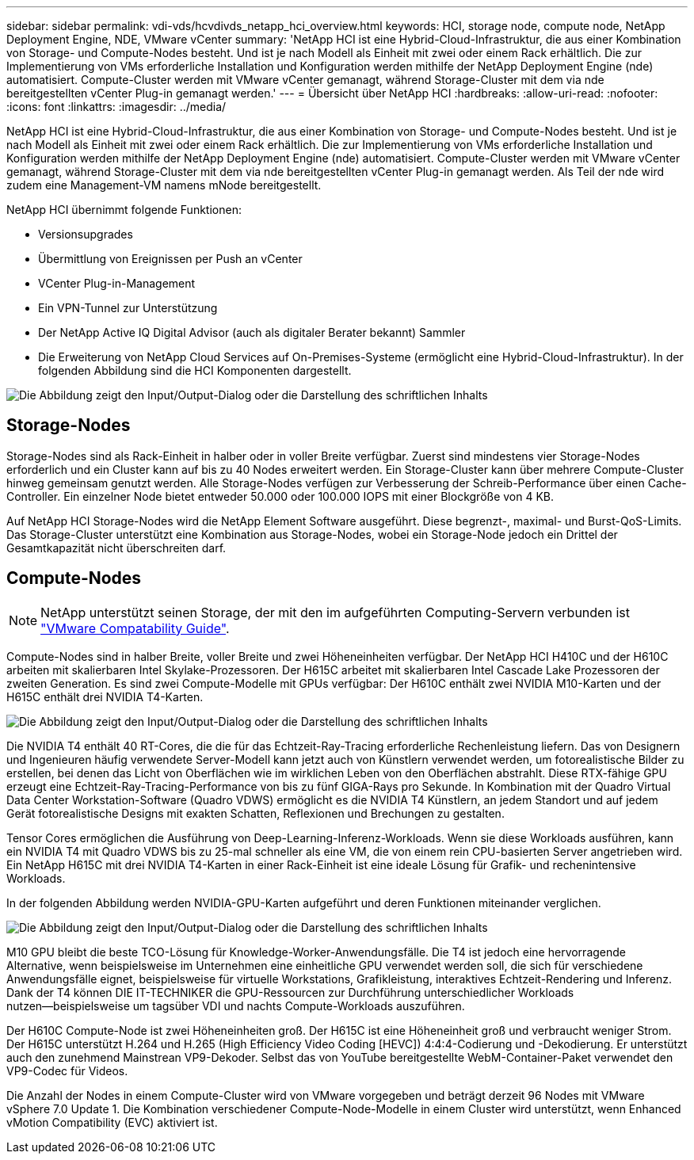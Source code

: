---
sidebar: sidebar 
permalink: vdi-vds/hcvdivds_netapp_hci_overview.html 
keywords: HCI, storage node, compute node, NetApp Deployment Engine, NDE, VMware vCenter 
summary: 'NetApp HCI ist eine Hybrid-Cloud-Infrastruktur, die aus einer Kombination von Storage- und Compute-Nodes besteht. Und ist je nach Modell als Einheit mit zwei oder einem Rack erhältlich. Die zur Implementierung von VMs erforderliche Installation und Konfiguration werden mithilfe der NetApp Deployment Engine (nde) automatisiert. Compute-Cluster werden mit VMware vCenter gemanagt, während Storage-Cluster mit dem via nde bereitgestellten vCenter Plug-in gemanagt werden.' 
---
= Übersicht über NetApp HCI
:hardbreaks:
:allow-uri-read: 
:nofooter: 
:icons: font
:linkattrs: 
:imagesdir: ../media/


[role="lead"]
NetApp HCI ist eine Hybrid-Cloud-Infrastruktur, die aus einer Kombination von Storage- und Compute-Nodes besteht. Und ist je nach Modell als Einheit mit zwei oder einem Rack erhältlich. Die zur Implementierung von VMs erforderliche Installation und Konfiguration werden mithilfe der NetApp Deployment Engine (nde) automatisiert. Compute-Cluster werden mit VMware vCenter gemanagt, während Storage-Cluster mit dem via nde bereitgestellten vCenter Plug-in gemanagt werden. Als Teil der nde wird zudem eine Management-VM namens mNode bereitgestellt.

NetApp HCI übernimmt folgende Funktionen:

* Versionsupgrades
* Übermittlung von Ereignissen per Push an vCenter
* VCenter Plug-in-Management
* Ein VPN-Tunnel zur Unterstützung
* Der NetApp Active IQ Digital Advisor (auch als digitaler Berater bekannt) Sammler
* Die Erweiterung von NetApp Cloud Services auf On-Premises-Systeme (ermöglicht eine Hybrid-Cloud-Infrastruktur). In der folgenden Abbildung sind die HCI Komponenten dargestellt.


image:hcvdivds_image5.png["Die Abbildung zeigt den Input/Output-Dialog oder die Darstellung des schriftlichen Inhalts"]



== Storage-Nodes

Storage-Nodes sind als Rack-Einheit in halber oder in voller Breite verfügbar. Zuerst sind mindestens vier Storage-Nodes erforderlich und ein Cluster kann auf bis zu 40 Nodes erweitert werden. Ein Storage-Cluster kann über mehrere Compute-Cluster hinweg gemeinsam genutzt werden. Alle Storage-Nodes verfügen zur Verbesserung der Schreib-Performance über einen Cache-Controller. Ein einzelner Node bietet entweder 50.000 oder 100.000 IOPS mit einer Blockgröße von 4 KB.

Auf NetApp HCI Storage-Nodes wird die NetApp Element Software ausgeführt. Diese begrenzt-, maximal- und Burst-QoS-Limits. Das Storage-Cluster unterstützt eine Kombination aus Storage-Nodes, wobei ein Storage-Node jedoch ein Drittel der Gesamtkapazität nicht überschreiten darf.



== Compute-Nodes


NOTE: NetApp unterstützt seinen Storage, der mit den im aufgeführten Computing-Servern verbunden ist https://www.vmware.com/resources/compatibility/search.php?deviceCategory=server["VMware Compatability Guide"].

Compute-Nodes sind in halber Breite, voller Breite und zwei Höheneinheiten verfügbar. Der NetApp HCI H410C und der H610C arbeiten mit skalierbaren Intel Skylake-Prozessoren. Der H615C arbeitet mit skalierbaren Intel Cascade Lake Prozessoren der zweiten Generation. Es sind zwei Compute-Modelle mit GPUs verfügbar: Der H610C enthält zwei NVIDIA M10-Karten und der H615C enthält drei NVIDIA T4-Karten.

image:hcvdivds_image6.png["Die Abbildung zeigt den Input/Output-Dialog oder die Darstellung des schriftlichen Inhalts"]

Die NVIDIA T4 enthält 40 RT-Cores, die die für das Echtzeit-Ray-Tracing erforderliche Rechenleistung liefern. Das von Designern und Ingenieuren häufig verwendete Server-Modell kann jetzt auch von Künstlern verwendet werden, um fotorealistische Bilder zu erstellen, bei denen das Licht von Oberflächen wie im wirklichen Leben von den Oberflächen abstrahlt. Diese RTX-fähige GPU erzeugt eine Echtzeit-Ray-Tracing-Performance von bis zu fünf GIGA-Rays pro Sekunde. In Kombination mit der Quadro Virtual Data Center Workstation-Software (Quadro VDWS) ermöglicht es die NVIDIA T4 Künstlern, an jedem Standort und auf jedem Gerät fotorealistische Designs mit exakten Schatten, Reflexionen und Brechungen zu gestalten.

Tensor Cores ermöglichen die Ausführung von Deep-Learning-Inferenz-Workloads. Wenn sie diese Workloads ausführen, kann ein NVIDIA T4 mit Quadro VDWS bis zu 25-mal schneller als eine VM, die von einem rein CPU-basierten Server angetrieben wird. Ein NetApp H615C mit drei NVIDIA T4-Karten in einer Rack-Einheit ist eine ideale Lösung für Grafik- und rechenintensive Workloads.

In der folgenden Abbildung werden NVIDIA-GPU-Karten aufgeführt und deren Funktionen miteinander verglichen.

image:hcvdivds_image7.png["Die Abbildung zeigt den Input/Output-Dialog oder die Darstellung des schriftlichen Inhalts"]

M10 GPU bleibt die beste TCO-Lösung für Knowledge-Worker-Anwendungsfälle. Die T4 ist jedoch eine hervorragende Alternative, wenn beispielsweise im Unternehmen eine einheitliche GPU verwendet werden soll, die sich für verschiedene Anwendungsfälle eignet, beispielsweise für virtuelle Workstations, Grafikleistung, interaktives Echtzeit-Rendering und Inferenz. Dank der T4 können DIE IT-TECHNIKER die GPU-Ressourcen zur Durchführung unterschiedlicher Workloads nutzen―beispielsweise um tagsüber VDI und nachts Compute-Workloads auszuführen.

Der H610C Compute-Node ist zwei Höheneinheiten groß. Der H615C ist eine Höheneinheit groß und verbraucht weniger Strom. Der H615C unterstützt H.264 und H.265 (High Efficiency Video Coding [HEVC]) 4:4:4-Codierung und -Dekodierung. Er unterstützt auch den zunehmend Mainstrean VP9-Dekoder. Selbst das von YouTube bereitgestellte WebM-Container-Paket verwendet den VP9-Codec für Videos.

Die Anzahl der Nodes in einem Compute-Cluster wird von VMware vorgegeben und beträgt derzeit 96 Nodes mit VMware vSphere 7.0 Update 1. Die Kombination verschiedener Compute-Node-Modelle in einem Cluster wird unterstützt, wenn Enhanced vMotion Compatibility (EVC) aktiviert ist.
